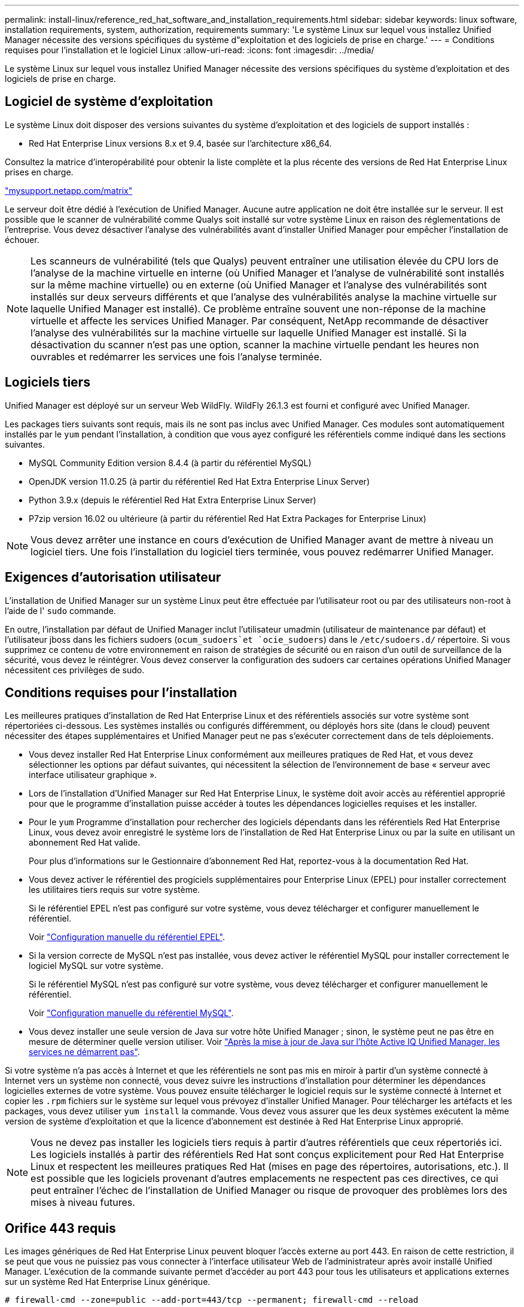 ---
permalink: install-linux/reference_red_hat_software_and_installation_requirements.html 
sidebar: sidebar 
keywords: linux software, installation requirements, system, authorization,  requirements 
summary: 'Le système Linux sur lequel vous installez Unified Manager nécessite des versions spécifiques du système d"exploitation et des logiciels de prise en charge.' 
---
= Conditions requises pour l'installation et le logiciel Linux
:allow-uri-read: 
:icons: font
:imagesdir: ../media/


[role="lead"]
Le système Linux sur lequel vous installez Unified Manager nécessite des versions spécifiques du système d'exploitation et des logiciels de prise en charge.



== Logiciel de système d'exploitation

Le système Linux doit disposer des versions suivantes du système d'exploitation et des logiciels de support installés :

* Red Hat Enterprise Linux versions 8.x et 9.4, basée sur l'architecture x86_64.


Consultez la matrice d'interopérabilité pour obtenir la liste complète et la plus récente des versions de Red Hat Enterprise Linux prises en charge.

http://mysupport.netapp.com/matrix["mysupport.netapp.com/matrix"^]

Le serveur doit être dédié à l'exécution de Unified Manager. Aucune autre application ne doit être installée sur le serveur. Il est possible que le scanner de vulnérabilité comme Qualys soit installé sur votre système Linux en raison des réglementations de l'entreprise. Vous devez désactiver l'analyse des vulnérabilités avant d'installer Unified Manager pour empêcher l'installation de échouer.


NOTE: Les scanneurs de vulnérabilité (tels que Qualys) peuvent entraîner une utilisation élevée du CPU lors de l'analyse de la machine virtuelle en interne (où Unified Manager et l'analyse de vulnérabilité sont installés sur la même machine virtuelle) ou en externe (où Unified Manager et l'analyse des vulnérabilités sont installés sur deux serveurs différents et que l'analyse des vulnérabilités analyse la machine virtuelle sur laquelle Unified Manager est installé). Ce problème entraîne souvent une non-réponse de la machine virtuelle et affecte les services Unified Manager. Par conséquent, NetApp recommande de désactiver l'analyse des vulnérabilités sur la machine virtuelle sur laquelle Unified Manager est installé. Si la désactivation du scanner n'est pas une option, scanner la machine virtuelle pendant les heures non ouvrables et redémarrer les services une fois l'analyse terminée.



== Logiciels tiers

Unified Manager est déployé sur un serveur Web WildFly. WildFly 26.1.3 est fourni et configuré avec Unified Manager.

Les packages tiers suivants sont requis, mais ils ne sont pas inclus avec Unified Manager. Ces modules sont automatiquement installés par le `yum` pendant l'installation, à condition que vous ayez configuré les référentiels comme indiqué dans les sections suivantes.

* MySQL Community Edition version 8.4.4 (à partir du référentiel MySQL)
* OpenJDK version 11.0.25 (à partir du référentiel Red Hat Extra Enterprise Linux Server)
* Python 3.9.x (depuis le référentiel Red Hat Extra Enterprise Linux Server)
* P7zip version 16.02 ou ultérieure (à partir du référentiel Red Hat Extra Packages for Enterprise Linux)


[NOTE]
====
Vous devez arrêter une instance en cours d'exécution de Unified Manager avant de mettre à niveau un logiciel tiers. Une fois l'installation du logiciel tiers terminée, vous pouvez redémarrer Unified Manager.

====


== Exigences d'autorisation utilisateur

L'installation de Unified Manager sur un système Linux peut être effectuée par l'utilisateur root ou par des utilisateurs non-root à l'aide de l' `sudo` commande.

En outre, l'installation par défaut de Unified Manager inclut l'utilisateur umadmin (utilisateur de maintenance par défaut) et l'utilisateur jboss dans les fichiers sudoers (`ocum_sudoers`et `ocie_sudoers`) dans le `/etc/sudoers.d/` répertoire. Si vous supprimez ce contenu de votre environnement en raison de stratégies de sécurité ou en raison d'un outil de surveillance de la sécurité, vous devez le réintégrer. Vous devez conserver la configuration des sudoers car certaines opérations Unified Manager nécessitent ces privilèges de sudo.



== Conditions requises pour l'installation

Les meilleures pratiques d'installation de Red Hat Enterprise Linux et des référentiels associés sur votre système sont répertoriées ci-dessous. Les systèmes installés ou configurés différemment, ou déployés hors site (dans le cloud) peuvent nécessiter des étapes supplémentaires et Unified Manager peut ne pas s'exécuter correctement dans de tels déploiements.

* Vous devez installer Red Hat Enterprise Linux conformément aux meilleures pratiques de Red Hat, et vous devez sélectionner les options par défaut suivantes, qui nécessitent la sélection de l'environnement de base « serveur avec interface utilisateur graphique ».
* Lors de l'installation d'Unified Manager sur Red Hat Enterprise Linux, le système doit avoir accès au référentiel approprié pour que le programme d'installation puisse accéder à toutes les dépendances logicielles requises et les installer.
* Pour le `yum` Programme d'installation pour rechercher des logiciels dépendants dans les référentiels Red Hat Enterprise Linux, vous devez avoir enregistré le système lors de l'installation de Red Hat Enterprise Linux ou par la suite en utilisant un abonnement Red Hat valide.
+
Pour plus d'informations sur le Gestionnaire d'abonnement Red Hat, reportez-vous à la documentation Red Hat.

* Vous devez activer le référentiel des progiciels supplémentaires pour Enterprise Linux (EPEL) pour installer correctement les utilitaires tiers requis sur votre système.
+
Si le référentiel EPEL n'est pas configuré sur votre système, vous devez télécharger et configurer manuellement le référentiel.

+
Voir link:task_manually_configure_epel_repository.html["Configuration manuelle du référentiel EPEL"].

* Si la version correcte de MySQL n'est pas installée, vous devez activer le référentiel MySQL pour installer correctement le logiciel MySQL sur votre système.
+
Si le référentiel MySQL n'est pas configuré sur votre système, vous devez télécharger et configurer manuellement le référentiel.

+
Voir link:task_manually_configure_mysql_repository.html["Configuration manuelle du référentiel MySQL"].

* Vous devez installer une seule version de Java sur votre hôte Unified Manager ; sinon, le système peut ne pas être en mesure de déterminer quelle version utiliser. Voir https://kb.netapp.com/data-mgmt/AIQUM/AIQUM_Kbs/After_updating_Java_on_the_Active_IQ_Unified_Manager_host_services_will_not_start["Après la mise à jour de Java sur l'hôte Active IQ Unified Manager, les services ne démarrent pas"].


Si votre système n'a pas accès à Internet et que les référentiels ne sont pas mis en miroir à partir d'un système connecté à Internet vers un système non connecté, vous devez suivre les instructions d'installation pour déterminer les dépendances logicielles externes de votre système. Vous pouvez ensuite télécharger le logiciel requis sur le système connecté à Internet et copier les `.rpm` fichiers sur le système sur lequel vous prévoyez d'installer Unified Manager. Pour télécharger les artéfacts et les packages, vous devez utiliser `yum install` la commande. Vous devez vous assurer que les deux systèmes exécutent la même version de système d'exploitation et que la licence d'abonnement est destinée à Red Hat Enterprise Linux approprié.

[NOTE]
====
Vous ne devez pas installer les logiciels tiers requis à partir d'autres référentiels que ceux répertoriés ici. Les logiciels installés à partir des référentiels Red Hat sont conçus explicitement pour Red Hat Enterprise Linux et respectent les meilleures pratiques Red Hat (mises en page des répertoires, autorisations, etc.). Il est possible que les logiciels provenant d'autres emplacements ne respectent pas ces directives, ce qui peut entraîner l'échec de l'installation de Unified Manager ou risque de provoquer des problèmes lors des mises à niveau futures.

====


== Orifice 443 requis

Les images génériques de Red Hat Enterprise Linux peuvent bloquer l'accès externe au port 443. En raison de cette restriction, il se peut que vous ne puissiez pas vous connecter à l'interface utilisateur Web de l'administrateur après avoir installé Unified Manager. L'exécution de la commande suivante permet d'accéder au port 443 pour tous les utilisateurs et applications externes sur un système Red Hat Enterprise Linux générique.

`# firewall-cmd --zone=public --add-port=443/tcp --permanent; firewall-cmd --reload`

Vous devez installer Red Hat Enterprise Linux avec l'environnement de base « serveur avec interface utilisateur graphique ». Il fournit les commandes utilisées par les instructions d'installation de Unified Manager. D'autres environnements de base peuvent nécessiter l'installation de commandes supplémentaires pour valider ou terminer l'installation. Si le `firewall-cmd` n'est pas disponible sur votre système, vous devez l'installer en exécutant la commande suivante :

`# sudo yum install firewalld`

Contactez votre service INFORMATIQUE avant d'exécuter les commandes pour voir si vos stratégies de sécurité nécessitent une procédure différente.

[NOTE]
====
THP (transparent énorme pages) doit être désactivé sur les systèmes Red Hat. Lorsqu'il est activé, dans certains cas, Unified Manager peut être arrêté lorsque certains processus consomment trop de mémoire et sont arrêtés.

====